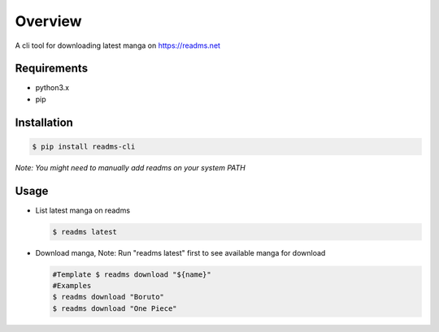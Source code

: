 ********
Overview
********
A cli tool for downloading latest manga on https://readms.net


Requirements
============
* python3.x
* pip


Installation
============
.. code-block:: bash

 $ pip install readms-cli

*Note: You might need to manually add readms on your system PATH*

Usage
============

* List latest manga on readms

  .. code-block:: bash

   $ readms latest
* Download manga, Note: Run "readms latest" first to see available manga for download

  .. code-block:: bash

   #Template $ readms download "${name}"
   #Examples
   $ readms download "Boruto"
   $ readms download "One Piece"
